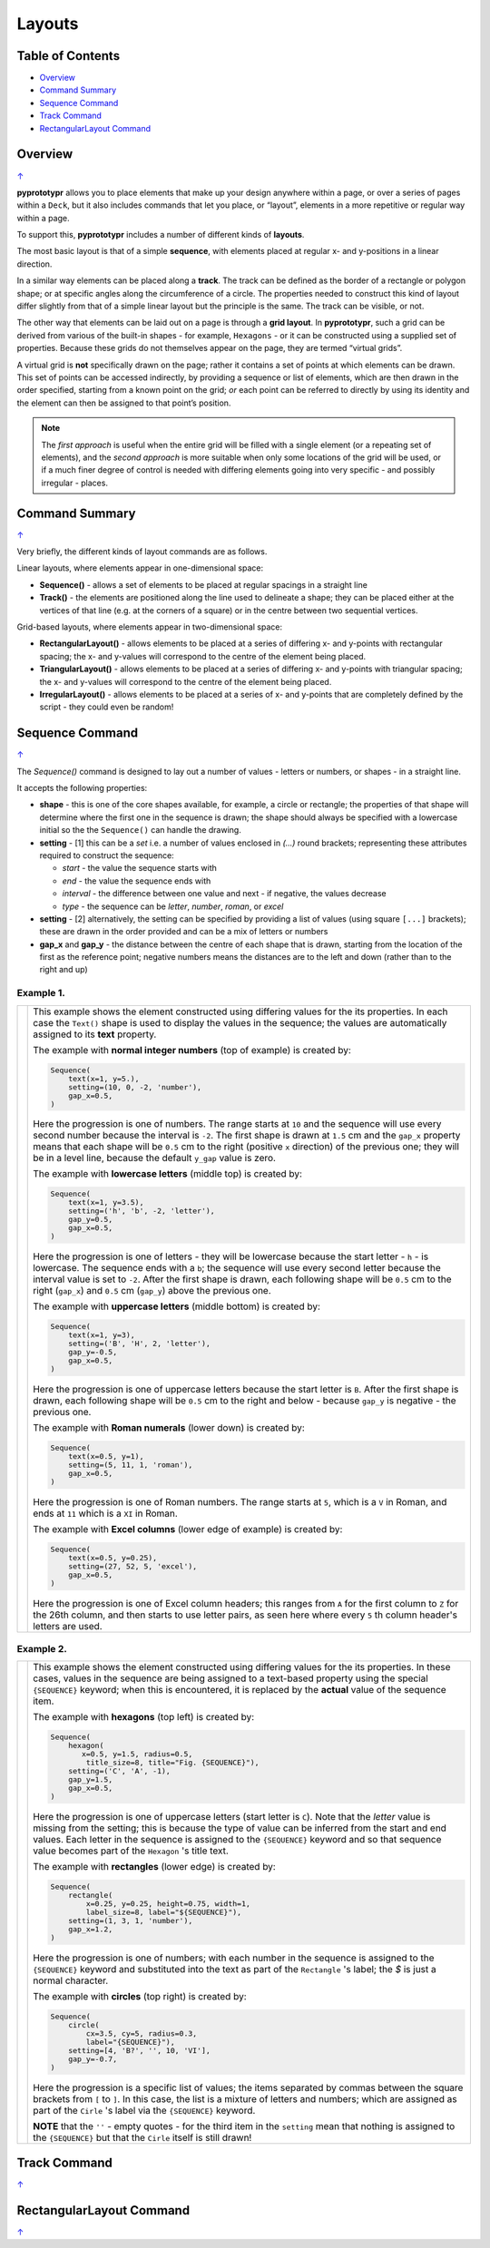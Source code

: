 =======
Layouts
=======

.. _table-of-contents:

Table of Contents
=================

-  `Overview`_
-  `Command Summary`_
-  `Sequence Command`_
-  `Track Command`_
-  `RectangularLayout Command`_

Overview
========
`↑ <table-of-contents_>`_

**pyprototypr** allows you to place elements that make up your design
anywhere within a page, or over a series of pages within a ``Deck``, but
it also includes commands that let you place, or “layout”, elements in a
more repetitive or regular way within a page.

To support this, **pyprototypr** includes a number of different kinds of
**layouts**.

The most basic layout is that of a simple **sequence**, with elements
placed at regular x- and y-positions in a linear direction.

In a similar way elements can be placed along a **track**. The track can
be defined as the border of a rectangle or polygon shape; or at specific
angles along the circumference of a circle. The properties needed to
construct this kind of layout differ slightly from that of a simple
linear layout but the principle is the same. The track can be visible,
or not.

The other way that elements can be laid out on a page is through a
**grid layout**. In **pyprototypr**, such a grid can be derived from
various of the built-in shapes - for example, ``Hexagons`` - or it can
be constructed using a supplied set of properties. Because these grids
do not themselves appear on the page, they are termed “virtual grids”.

A virtual grid is **not** specifically drawn on the page; rather it contains
a set of points at which elements can be drawn. This set of points can be
accessed indirectly, by providing a sequence or list of elements, which
are then drawn in the order specified, starting from a known point on the
grid; *or* each point can be referred to directly by using its identity
and the element can then be assigned to that point’s position.

.. NOTE::

    The *first approach* is useful when the entire grid will be filled with a
    single element (or a repeating set of elements), and the *second approach*
    is more suitable when only some locations of the grid will be used, or if a
    much finer degree of control is needed with differing elements going into
    very specific - and possibly irregular - places.


Command Summary
===============
`↑ <table-of-contents_>`_

Very briefly, the different kinds of layout commands are as follows.

Linear layouts, where elements appear in one-dimensional space:

-  **Sequence()** - allows a set of elements to be placed at regular
   spacings in a straight line
-  **Track()** - the elements are positioned along the line used to
   delineate a shape; they can be placed either at the vertices of that
   line (e.g. at the corners of a square) or in the centre between two
   sequential vertices.

Grid-based layouts, where elements appear in two-dimensional space:

-  **RectangularLayout()** - allows elements to be placed at a series of
   differing x- and y-points with rectangular spacing; the x- and
   y-values will correspond to the centre of the element being placed.
-  **TriangularLayout()** - allows elements to be placed at a series of
   differing x- and y-points with triangular spacing; the x- and
   y-values will correspond to the centre of the element being placed.
-  **IrregularLayout()** - allows elements to be placed at a series of
   x- and y-points that are completely defined by the script - they
   could even be random!


Sequence Command
================
`↑ <table-of-contents_>`_

The `Sequence()` command is designed to lay out a number of values - letters or
numbers, or shapes - in a straight line.

It accepts the following properties:

- **shape** - this is one of the core shapes available, for example, a circle
  or rectangle; the properties of that shape will determine where the first one
  in the sequence is drawn; the shape should always be specified with a
  lowercase initial so the the ``Sequence()`` can handle the drawing.
- **setting** - [1] this can be a *set* i.e. a number of values enclosed in
  `(...)` round brackets; representing these attributes required to construct
  the sequence:

  - *start* - the value the sequence starts with
  - *end* - the value the sequence ends with
  - *interval* - the difference between one value and next - if negative, the
    values decrease
  - *type* - the sequence can be `letter`, `number`, `roman`, or `excel`
- **setting** - [2] alternatively, the setting can be specified by providing a
  list of values (using square ``[...]`` brackets); these are drawn in the order
  provided and can be a mix of letters or numbers
- **gap_x** and **gap_y** - the distance between the centre of each shape
  that is drawn, starting from the location of the first as the reference point;
  negative numbers means the distances are to the left and down (rather than to
  the right and up)


Example 1.
----------

.. |sqv| image:: images/layouts/sequence_values.png
   :width: 330

===== ======
|sqv| This example shows the element constructed using differing values for the
      its properties.  In each case the ``Text()`` shape is used to display the
      values in the sequence; the values are automatically assigned to its
      **text** property.

      The example with **normal integer numbers** (top of example) is created by:

      .. code:: python

          Sequence(
              text(x=1, y=5.),
              setting=(10, 0, -2, 'number'),
              gap_x=0.5,
          )

      Here the progression is one of numbers. The range starts at ``10`` and
      the sequence will use every second number because the interval is ``-2``.
      The first shape is drawn at ``1.5`` cm and the ``gap_x`` property means
      that each shape will be ``0.5`` cm to the right (positive ``x`` direction)
      of the previous one; they will be in a level line, because the default
      ``y_gap`` value is zero.

      The example with **lowercase letters** (middle top) is created by:

      .. code:: python

          Sequence(
              text(x=1, y=3.5),
              setting=('h', 'b', -2, 'letter'),
              gap_y=0.5,
              gap_x=0.5,
          )

      Here the progression is one of letters - they will be lowercase because
      the start letter - ``h`` - is lowercase.  The sequence ends with a ``b``;
      the sequence will use every second letter because the interval value is
      set to ``-2``.  After the first shape is drawn, each following shape will
      be ``0.5`` cm to the right (``gap_x``) and ``0.5`` cm (``gap_y``) above the
      previous one.

      The example with **uppercase letters** (middle bottom) is created by:

      .. code:: python

          Sequence(
              text(x=1, y=3),
              setting=('B', 'H', 2, 'letter'),
              gap_y=-0.5,
              gap_x=0.5,
          )

      Here the progression is one of uppercase letters because the start letter
      is ``B``. After the first shape is drawn, each following shape will be
      ``0.5`` cm to the right and below - because ``gap_y`` is negative - the
      previous one.

      The example with **Roman numerals** (lower down) is created by:

      .. code:: python

          Sequence(
              text(x=0.5, y=1),
              setting=(5, 11, 1, 'roman'),
              gap_x=0.5,
          )

      Here the progression is one of Roman numbers. The range starts at ``5``,
      which is a ``V`` in Roman, and ends at ``11`` which is a ``XI`` in Roman.

      The example with **Excel columns** (lower edge of example) is created by:

      .. code:: python

          Sequence(
              text(x=0.5, y=0.25),
              setting=(27, 52, 5, 'excel'),
              gap_x=0.5,
          )

      Here the progression is one of Excel column headers; this ranges from
      ``A`` for the first column to ``Z`` for the 26th column, and then starts
      to use letter pairs, as seen here where every ``5`` th column header's
      letters are used.

===== ======

Example 2.
----------

.. |sq2| image:: images/layouts/sequence_shapes.png
   :width: 330

===== ======
|sq2| This example shows the element constructed using differing values for the
      its properties.  In these cases, values in the sequence are being assigned
      to a text-based property using the special ``{SEQUENCE}`` keyword; when this
      is encountered, it is replaced by the **actual** value of the sequence item.

      The example with **hexagons** (top left) is created by:

      .. code:: python

          Sequence(
              hexagon(
                 x=0.5, y=1.5, radius=0.5,
                  title_size=8, title="Fig. {SEQUENCE}"),
              setting=('C', 'A', -1),
              gap_y=1.5,
              gap_x=0.5,
          )

      Here the progression is one of uppercase letters (start letter is ``C``).
      Note that the *letter* value is missing from the setting; this is because
      the type of value can be inferred from the start and end values. Each letter
      in the sequence is assigned to the ``{SEQUENCE}`` keyword and so that
      sequence value becomes part of the ``Hexagon`` 's title text.

      The example with **rectangles** (lower edge) is created by:

      .. code:: python

          Sequence(
              rectangle(
                  x=0.25, y=0.25, height=0.75, width=1,
                  label_size=8, label="${SEQUENCE}"),
              setting=(1, 3, 1, 'number'),
              gap_x=1.2,
          )

      Here the progression is one of numbers; with each number in the sequence
      is assigned to the ``{SEQUENCE}`` keyword and substituted into the text as
      part of the ``Rectangle`` 's label; the `$` is just a normal character.

      The example with **circles** (top right) is created by:

      .. code:: python

          Sequence(
              circle(
                  cx=3.5, cy=5, radius=0.3,
                  label="{SEQUENCE}"),
              setting=[4, 'B?', '', 10, 'VI'],
              gap_y=-0.7,
          )

      Here the progression is a specific list of values; the items separated
      by commas between the square brackets from ``[`` to ``]``.  In this case,
      the list is a mixture of letters and numbers; which are assigned as
      part of the ``Cirle`` 's label via the ``{SEQUENCE}`` keyword.

      **NOTE** that the ``''`` - empty quotes - for the third item in the
      ``setting`` mean that nothing is assigned to the ``{SEQUENCE}`` but
      that the ``Cirle`` itself is still drawn!

===== ======


Track Command
=============
`↑ <table-of-contents_>`_


RectangularLayout Command
=========================
`↑ <table-of-contents_>`_
